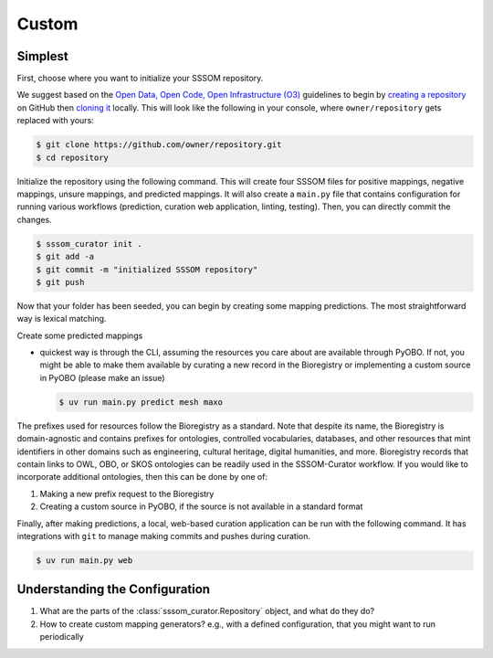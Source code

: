 Custom
======

Simplest
--------

First, choose where you want to initialize your SSSOM repository.

We suggest based on the `Open Data, Open Code, Open Infrastructure (O3)
<https://doi.org/10.1038/s41597-024-03406-w>`_ guidelines to begin by `creating a
repository
<https://docs.github.com/en/repositories/creating-and-managing-repositories/creating-a-new-repository>`_
on GitHub then `cloning it
<https://docs.github.com/en/repositories/creating-and-managing-repositories/cloning-a-repository>`_
locally. This will look like the following in your console, where ``owner/repository``
gets replaced with yours:

.. code-block:: console

    $ git clone https://github.com/owner/repository.git
    $ cd repository

Initialize the repository using the following command. This will create four SSSOM files
for positive mappings, negative mappings, unsure mappings, and predicted mappings. It
will also create a ``main.py`` file that contains configuration for running various
workflows (prediction, curation web application, linting, testing). Then, you can
directly commit the changes.

.. code-block:: console

    $ sssom_curator init .
    $ git add -a
    $ git commit -m "initialized SSSOM repository"
    $ git push

Now that your folder has been seeded, you can begin by creating some mapping
predictions. The most straightforward way is lexical matching.

Create some predicted mappings

- quickest way is through the CLI, assuming the resources you care about are available
  through PyOBO. If not, you might be able to make them available by curating a new
  record in the Bioregistry or implementing a custom source in PyOBO (please make an
  issue)

  .. code-block:: console

      $ uv run main.py predict mesh maxo

The prefixes used for resources follow the Bioregistry as a standard. Note that despite
its name, the Bioregistry is domain-agnostic and contains prefixes for ontologies,
controlled vocabularies, databases, and other resources that mint identifiers in other
domains such as engineering, cultural heritage, digital humanities, and more.
Bioregistry records that contain links to OWL, OBO, or SKOS ontologies can be readily
used in the SSSOM-Curator workflow. If you would like to incorporate additional
ontologies, then this can be done by one of:

1. Making a new prefix request to the Bioregistry
2. Creating a custom source in PyOBO, if the source is not available in a standard
   format

Finally, after making predictions, a local, web-based curation application can be run
with the following command. It has integrations with ``git`` to manage making commits
and pushes during curation.

.. code-block:: console

    $ uv run main.py web

Understanding the Configuration
-------------------------------

1. What are the parts of the :class:`sssom_curator.Repository` object, and what do they
   do?
2. How to create custom mapping generators? e.g., with a defined configuration, that you
   might want to run periodically
